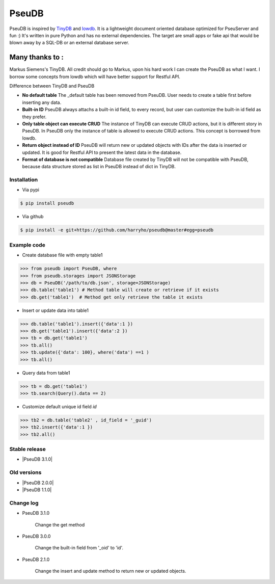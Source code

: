 PseuDB
----

|Build Status| |Coverage| |Version|


PseuDB is inspired by TinyDB_ and lowdb_. It is a lightweight document 
oriented database optimized for PseuServer and fun :) It's written in pure
Python and has no external dependencies. The target are small apps or 
fake api that would be blown away by a SQL-DB or an external database server.

Many thanks to :
================

Markus Siemens's TinyDB. All credit should go to Markus, upon his hard work
I can create the PseuDB as what I want. I borrow some concepts from lowdb which 
will have better support for Restful API. 

Difference between TinyDB and PseuDB

- **No default table** The _default table has been removed from PseuDB. User needs to create a table first before inserting any data. 

- **Built-in ID** PseuDB always attachs a built-in id field, to every record, but user can customize the built-in id field as they prefer. 

- **Only table object can execute CRUD** The instance of TinyDB can execute CRUD actions, but it is different story in PseuDB. In PseuDB only the instance of table is allowed to execute CRUD actions. This concept is borrowed from lowdb. 

- **Return object instead of ID** PseuDB will return new or updated objects with IDs after the data is inserted or updated. It is good for Restful API to present the latest data in the database. 

- **Format of database is not compatible** Database file created by TinyDB will not be compatible with PseuDB, because data structure stored as list in PseuDB instead of dict in TinyDB. 


Installation
************

- Via pypi

.. code-block:: bash

    $ pip install pseudb

- Via github

.. code-block:: bash

    $ pip install -e git+https://github.com/harryho/pseudb@master#egg=pseudb


Example code
************

- Create database file with empty table1

.. code-block:: python

    >>> from pseudb import PseuDB, where
    >>> from pseudb.storages import JSONStorage
    >>> db = PseuDB('/path/to/db.json', storage=JSONStorage)
    >>> db.table('table1') # Method table will create or retrieve if it exists
    >>> db.get('table1')  # Method get only retrieve the table it exists

- Insert or update data into table1

.. code-block:: python

    >>> db.table('table1').insert({'data':1 })
    >>> db.get('table1').insert({'data':2 })
    >>> tb = db.get('table1')
    >>> tb.all()
    >>> tb.update({'data': 100}, where('data') ==1 )
    >>> tb.all()


- Query data from table1

.. code-block:: python

    >>> tb = db.get('table1')
    >>> tb.search(Query().data == 2)

- Customize default unique id field `id`

.. code-block:: python

    >>> tb2 = db.table('table2' , id_field = '_guid')
    >>> tb2.insert({'data':1 })
    >>> tb2.all()


Stable release
**************

- |PseuDB 3.1.0|


Old versions
************

- |PseuDB 2.0.0|

- |PseuDB 1.1.0|


Change log
**********

- PseuDB 3.1.0

    Change the get method 

- PseuDB 3.0.0 

    Change the built-in field from '_oid' to 'id'.

- PseuDB 2.1.0

    Change the insert and update method to return new or updated objects.



.. |Build Status| image:: https://travis-ci.org/harryho/pseudb.svg?branch=master
    :target: https://travis-ci.org/harryho/pseudb
.. |Coverage| image:: https://coveralls.io/repos/github/harryho/pseudb/badge.svg?branch=master
    :target: https://coveralls.io/github/harryho/pseudb?branch=master
.. |Version| image:: https://badge.fury.io/py/pseudb.svg
    :target: https://badge.fury.io/py/pseudb
.. _TinyDB: https://github.com/msiemens/tinydb
.. _lowdb: https://github.com/typicode/lowdb
.. |PseuDB 1.1.0| :target:: https://pypi.python.org/pypi?:action=display&name=pseudb&version=1.1.0
.. |PseuDB 2.0.0| :target:: https://pypi.python.org/pypi?:action=display&name=pseudb&version=2.0.0
.. |PseuDB 2.1.0| :target:: https://pypi.python.org/pypi?:action=display&name=pseudb&version=2.1.0 